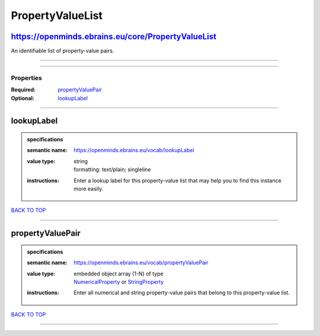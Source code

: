 #################
PropertyValueList
#################

https://openminds.ebrains.eu/core/PropertyValueList
---------------------------------------------------

An identifiable list of property-value pairs.

------------

------------

**********
Properties
**********

:Required: `propertyValuePair <propertyValuePair_heading_>`_
:Optional: `lookupLabel <lookupLabel_heading_>`_

------------

.. _lookupLabel_heading:

lookupLabel
-----------

.. admonition:: specifications

   :semantic name: https://openminds.ebrains.eu/vocab/lookupLabel
   :value type: | string
                | formatting: text/plain; singleline
   :instructions: Enter a lookup label for this property-value list that may help you to find this instance more easily.

`BACK TO TOP <PropertyValueList_>`_

------------

.. _propertyValuePair_heading:

propertyValuePair
-----------------

.. admonition:: specifications

   :semantic name: https://openminds.ebrains.eu/vocab/propertyValuePair
   :value type: | embedded object array \(1-N\) of type
                | `NumericalProperty <https://openminds.ebrains.eu/core/NumericalProperty>`_ or `StringProperty <https://openminds.ebrains.eu/core/StringProperty>`_
   :instructions: Enter all numerical and string property-value pairs that belong to this property-value list.

`BACK TO TOP <PropertyValueList_>`_

------------

